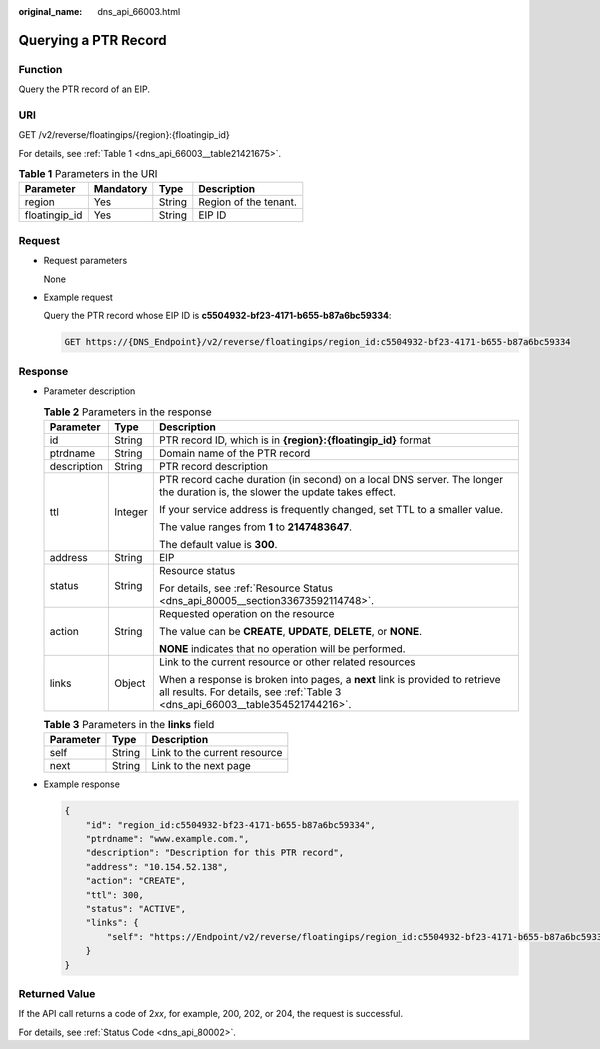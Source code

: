 :original_name: dns_api_66003.html

.. _dns_api_66003:

Querying a PTR Record
=====================

Function
--------

Query the PTR record of an EIP.

URI
---

GET /v2/reverse/floatingips/{region}:{floatingip_id}

For details, see :ref:`Table 1 <dns_api_66003__table21421675>`.

.. _dns_api_66003__table21421675:

.. table:: **Table 1** Parameters in the URI

   ============= ========= ====== =====================
   Parameter     Mandatory Type   Description
   ============= ========= ====== =====================
   region        Yes       String Region of the tenant.
   floatingip_id Yes       String EIP ID
   ============= ========= ====== =====================

Request
-------

-  Request parameters

   None

-  Example request

   Query the PTR record whose EIP ID is **c5504932-bf23-4171-b655-b87a6bc59334**:

   .. code-block:: text

      GET https://{DNS_Endpoint}/v2/reverse/floatingips/region_id:c5504932-bf23-4171-b655-b87a6bc59334

Response
--------

-  Parameter description

   .. table:: **Table 2** Parameters in the response

      +-----------------------+-----------------------+----------------------------------------------------------------------------------------------------------------------------------------------------------------+
      | Parameter             | Type                  | Description                                                                                                                                                    |
      +=======================+=======================+================================================================================================================================================================+
      | id                    | String                | PTR record ID, which is in **{region}:{floatingip_id}** format                                                                                                 |
      +-----------------------+-----------------------+----------------------------------------------------------------------------------------------------------------------------------------------------------------+
      | ptrdname              | String                | Domain name of the PTR record                                                                                                                                  |
      +-----------------------+-----------------------+----------------------------------------------------------------------------------------------------------------------------------------------------------------+
      | description           | String                | PTR record description                                                                                                                                         |
      +-----------------------+-----------------------+----------------------------------------------------------------------------------------------------------------------------------------------------------------+
      | ttl                   | Integer               | PTR record cache duration (in second) on a local DNS server. The longer the duration is, the slower the update takes effect.                                   |
      |                       |                       |                                                                                                                                                                |
      |                       |                       | If your service address is frequently changed, set TTL to a smaller value.                                                                                     |
      |                       |                       |                                                                                                                                                                |
      |                       |                       | The value ranges from **1** to **2147483647**.                                                                                                                 |
      |                       |                       |                                                                                                                                                                |
      |                       |                       | The default value is **300**.                                                                                                                                  |
      +-----------------------+-----------------------+----------------------------------------------------------------------------------------------------------------------------------------------------------------+
      | address               | String                | EIP                                                                                                                                                            |
      +-----------------------+-----------------------+----------------------------------------------------------------------------------------------------------------------------------------------------------------+
      | status                | String                | Resource status                                                                                                                                                |
      |                       |                       |                                                                                                                                                                |
      |                       |                       | For details, see :ref:`Resource Status <dns_api_80005__section33673592114748>`.                                                                                |
      +-----------------------+-----------------------+----------------------------------------------------------------------------------------------------------------------------------------------------------------+
      | action                | String                | Requested operation on the resource                                                                                                                            |
      |                       |                       |                                                                                                                                                                |
      |                       |                       | The value can be **CREATE**, **UPDATE**, **DELETE**, or **NONE**.                                                                                              |
      |                       |                       |                                                                                                                                                                |
      |                       |                       | **NONE** indicates that no operation will be performed.                                                                                                        |
      +-----------------------+-----------------------+----------------------------------------------------------------------------------------------------------------------------------------------------------------+
      | links                 | Object                | Link to the current resource or other related resources                                                                                                        |
      |                       |                       |                                                                                                                                                                |
      |                       |                       | When a response is broken into pages, a **next** link is provided to retrieve all results. For details, see :ref:`Table 3 <dns_api_66003__table354521744216>`. |
      +-----------------------+-----------------------+----------------------------------------------------------------------------------------------------------------------------------------------------------------+

   .. _dns_api_66003__table354521744216:

   .. table:: **Table 3** Parameters in the **links** field

      ========= ====== ============================
      Parameter Type   Description
      ========= ====== ============================
      self      String Link to the current resource
      next      String Link to the next page
      ========= ====== ============================

-  Example response

   .. code-block::

      {
          "id": "region_id:c5504932-bf23-4171-b655-b87a6bc59334",
          "ptrdname": "www.example.com.",
          "description": "Description for this PTR record",
          "address": "10.154.52.138",
          "action": "CREATE",
          "ttl": 300,
          "status": "ACTIVE",
          "links": {
              "self": "https://Endpoint/v2/reverse/floatingips/region_id:c5504932-bf23-4171-b655-b87a6bc59334"
          }
      }

Returned Value
--------------

If the API call returns a code of 2\ *xx*, for example, 200, 202, or 204, the request is successful.

For details, see :ref:`Status Code <dns_api_80002>`.
